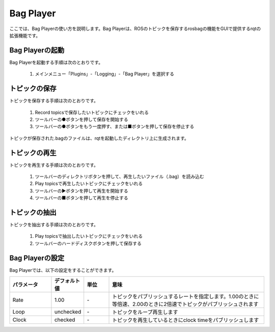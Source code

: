 
Bag Player
==========

ここでは、Bag Playerの使い方を説明します。Bag Playerは、ROSのトピックを保存するrosbagの機能をGUIで提供するrqtの拡張機能です。

.. image:: images/bag_player.png

Bag Playerの起動
----------------

Bag Playerを起動する手順は次のとおりです。

 1. メインメニュー「Plugins」-「Logging」-「Bag Player」を選択する

トピックの保存
--------------

トピックを保存する手順は次のとおりです。

 1. Record topicsで保存したいトピックにチェックをいれる
 2. ツールバーの●ボタンを押して保存を開始する
 3. ツールバーの●ボタンをもう一度押す、または■ボタンを押して保存を停止する

トピックが保存された.bagのファイルは、rqtを起動したディレクトリ上に生成されます。

トピックの再生
--------------

トピックを再生する手順は次のとおりです。

 1. ツールバーのディレクトリボタンを押して、再生したいファイル（.bag）を読み込む
 2. Play topicsで再生したいトピックにチェックをいれる
 3. ツールバーの▶ボタンを押して再生を開始する
 4. ツールバーの■ボタンを押して再生を停止する

トピックの抽出
--------------

トピックを抽出する手順は次のとおりです。

 1. Play topicsで抽出したいトピックにチェックをいれる
 2. ツールバーのハードディスクボタンを押して保存する
 
Bag Playerの設定
----------------

Bag Playerでは、以下の設定をすることができます。

.. image:: images/bag_player_config.png

.. list-table::
  :widths: 20, 12, 12, 75
  :header-rows: 1
  
  * - パラメータ
    - デフォルト値
    - 単位
    - 意味
  * - Rate
    - 1.00
    - \-
    - トピックをパブリッシュするレートを指定します。1.00のときに等倍速、2.00のときに2倍速でトピックがパブリッシュされます
  * - Loop
    - unchecked
    - \-
    - トピックをループ再生します
  * - Clock
    - checked
    - \-
    - トピックを再生しているときにclock timeをパブリッシュします

